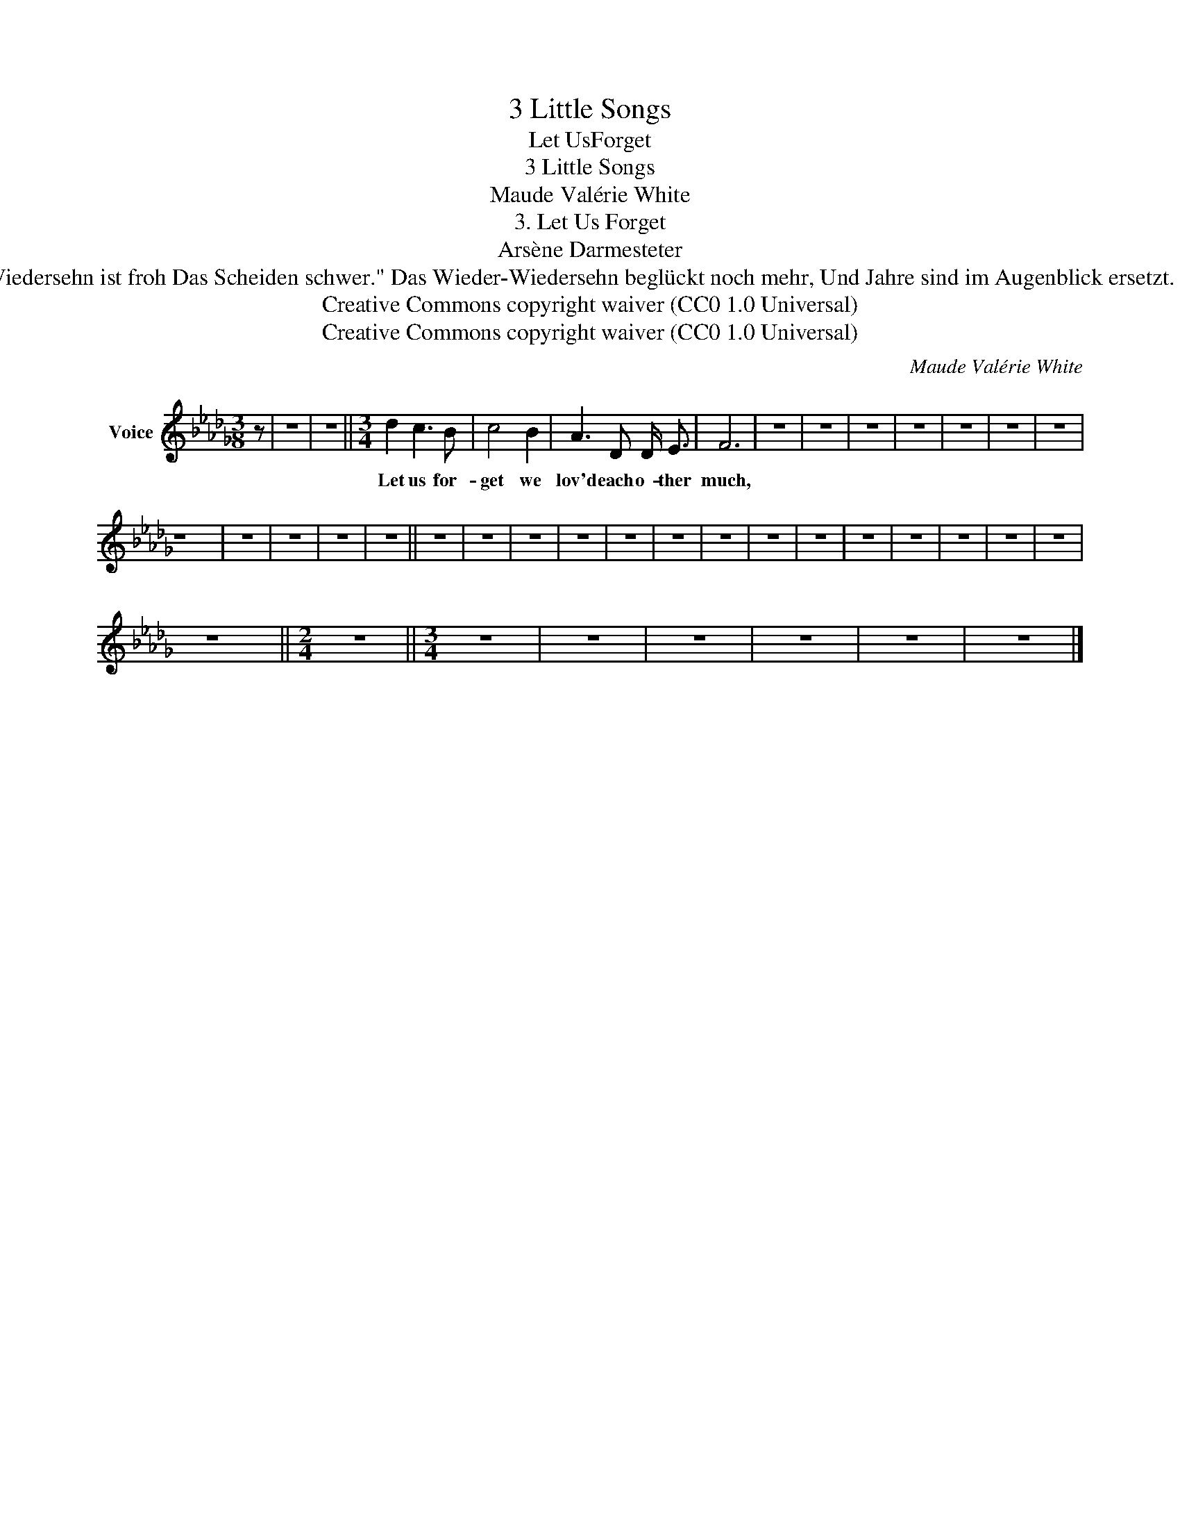 X:1
T:3 Little Songs
T:Let UsForget
T:3 Little Songs
T:Maude Valérie White
T:3. Let Us Forget
T:Arsène Darmesteter
T: "Das Wiedersehn ist froh Das Scheiden schwer." Das Wieder-Wiedersehn beglückt noch mehr, Und Jahre sind im Augenblick ersetzt. Goethe 
T:Creative Commons copyright waiver (CC0 1.0 Universal)
T:Creative Commons copyright waiver (CC0 1.0 Universal)
C:Maude Valérie White
Z:Arsène Darmesteter
Z:Creative Commons copyright waiver (CC0 1.0 Universal)
L:1/8
M:3/8
K:Db
V:1 treble nm="Voice"
V:1
 z | z3 | z3 ||[M:3/4] d2 c3 B | c4 B2 | A3 D D/ E3/2 | F6 | z6 | z6 | z6 | z6 | z6 | z6 | z6 | %14
w: |||Let us for-|get we|lov'd each o- ther|much,||||||||
 z6 | z6 | z6 | z6 | z6 || z6 | z6 | z6 | z6 | z6 | z6 | z6 | z6 | z6 | z6 | z6 | z6 | z6 | z6 | %33
w: |||||||||||||||||||
 z6 ||[M:2/4] z4 ||[M:3/4] z6 | z6 | z6 | z6 | z6 | z6 |] %41
w: ||||||||

